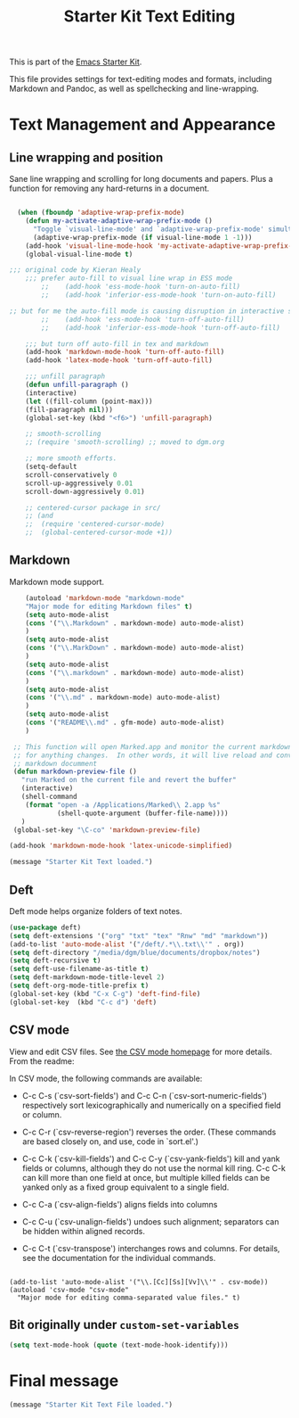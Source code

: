 # -*- coding: utf-8 -*-

#+TITLE: Starter Kit Text Editing
#+OPTIONS: toc:nil num:nil ^:nil

This is part of the [[file:starter-kit.org][Emacs Starter Kit]]. 

This file provides settings for text-editing modes and formats, including
Markdown and Pandoc, as well as spellchecking and line-wrapping.

* Text Management and Appearance
** Line wrapping and position
    Sane line wrapping and scrolling for long documents and
    papers. Plus a function for removing any hard-returns in a
    document. 
#+srcname: line-modes
#+begin_src emacs-lisp

  (when (fboundp 'adaptive-wrap-prefix-mode)
    (defun my-activate-adaptive-wrap-prefix-mode ()
      "Toggle `visual-line-mode' and `adaptive-wrap-prefix-mode' simultaneously."
      (adaptive-wrap-prefix-mode (if visual-line-mode 1 -1)))
    (add-hook 'visual-line-mode-hook 'my-activate-adaptive-wrap-prefix-mode))
    (global-visual-line-mode t)

;;; original code by Kieran Healy
    ;;; prefer auto-fill to visual line wrap in ESS mode
        ;;    (add-hook 'ess-mode-hook 'turn-on-auto-fill)
        ;;    (add-hook 'inferior-ess-mode-hook 'turn-on-auto-fill) 

;; but for me the auto-fill mode is causing disruption in interactive stata and r sessions so I turn it off.
        ;;    (add-hook 'ess-mode-hook 'turn-off-auto-fill)
        ;;    (add-hook 'inferior-ess-mode-hook 'turn-off-auto-fill) 

    ;;; but turn off auto-fill in tex and markdown
    (add-hook 'markdown-mode-hook 'turn-off-auto-fill)
    (add-hook 'latex-mode-hook 'turn-off-auto-fill)

    ;;; unfill paragraph
    (defun unfill-paragraph ()
    (interactive)
    (let ((fill-column (point-max)))
    (fill-paragraph nil)))
    (global-set-key (kbd "<f6>") 'unfill-paragraph)

    ;; smooth-scrolling 
    ;; (require 'smooth-scrolling) ;; moved to dgm.org

    ;; more smooth efforts.
    (setq-default 
    scroll-conservatively 0
    scroll-up-aggressively 0.01
    scroll-down-aggressively 0.01)

    ;; centered-cursor package in src/
    ;; (and
    ;;  (require 'centered-cursor-mode)
    ;;  (global-centered-cursor-mode +1)) 
#+end_src

** COMMENT Spelling

    Use aspell instead of ispell. Turned off here because it loads too late. I had to put it in [[file:starter-kit-aspell.org][starter-kit-aspell.org]].

#+srcname: spelling-mode
#+begin_src emacs-lisp 
;; (setq ispell-program-name "aspell"
;;      ispell-dictionary "english"
;;      ispell-dictionary-alist
;;      (let ((default '("[A-Za-z]" "[^A-Za-z]" "[']" nil
;;                       ("-B" "-d" "english")
;;                       nil iso-8859-1)))
;;        `((nil ,@default)
;;          ("english" ,@default))))
;;
;;    ;; ispell --- make ispell skip \citep, \citet etc in .tex files.
;;    (setq ispell-tex-skip-alists
;;    '((;;("%\\[" . "%\\]") ; AMStex block comment...
;;    ;; All the standard LaTeX keywords from L. Lamport's guide:
;;    ;; \cite, \hspace, \hspace*, \hyphenation, \include, \includeonly, \input,
;;    ;; \label, \nocite, \rule (in ispell - rest included here)
;;    ("\\\\addcontentsline"              ispell-tex-arg-end 2)
;;    ("\\\\add\\(tocontents\\|vspace\\)" ispell-tex-arg-end)
;;    ("\\\\\\([aA]lph\\|arabic\\)"   ispell-tex-arg-end)
;;    ("\\\\author"                         ispell-tex-arg-end)
;;    ;; New regexps here --- kjh
;;    ("\\\\\\(text\\|paren\\)cite" ispell-tex-arg-end)
;;    ("\\\\cite\\(t\\|p\\|year\\|yearpar\\)" ispell-tex-arg-end)
;;    ("\\\\bibliographystyle"                ispell-tex-arg-end)
;;    ("\\\\makebox"                  ispell-tex-arg-end 0)
;;    ("\\\\e?psfig"                  ispell-tex-arg-end)
;;    ("\\\\document\\(class\\|style\\)" .
;;    "\\\\begin[ \t\n]*{[ \t\n]*document[ \t\n]*}"))
;;    (;; delimited with \begin.  In ispell: displaymath, eqnarray, eqnarray*,
;;    ;; equation, minipage, picture, tabular, tabular* (ispell)
;;    ("\\(figure\\|table\\)\\*?"     ispell-tex-arg-end 0)
;;    ("list"                                 ispell-tex-arg-end 2)
;;    ("program"             . "\\\\end[ \t\n]*{[ \t\n]*program[ \t\n]*}")
;;    ("verbatim\\*?"        . "\\\\end[ \t\n]*{[ \t\n]*verbatim\\*?[ \t\n]*}"))))
#+end_src

#+RESULTS: spelling-mode

** Markdown 
Markdown mode support. 

#+srcname: markdown-mode
#+begin_src emacs-lisp
      (autoload 'markdown-mode "markdown-mode"
      "Major mode for editing Markdown files" t)
      (setq auto-mode-alist
      (cons '("\\.Markdown" . markdown-mode) auto-mode-alist)
      )
      (setq auto-mode-alist
      (cons '("\\.MarkDown" . markdown-mode) auto-mode-alist)
      )
      (setq auto-mode-alist
      (cons '("\\.markdown" . markdown-mode) auto-mode-alist)
      )
      (setq auto-mode-alist
      (cons '("\\.md" . markdown-mode) auto-mode-alist)
      )
      (setq auto-mode-alist
      (cons '("README\\.md" . gfm-mode) auto-mode-alist)
      )

   ;; This function will open Marked.app and monitor the current markdown document
   ;; for anything changes.  In other words, it will live reload and convert the
   ;; markdown documment
   (defun markdown-preview-file ()
     "run Marked on the current file and revert the buffer"
     (interactive)
     (shell-command
      (format "open -a /Applications/Marked\\ 2.app %s"
              (shell-quote-argument (buffer-file-name))))
     )  
   (global-set-key "\C-co" 'markdown-preview-file) 

  (add-hook 'markdown-mode-hook 'latex-unicode-simplified)

#+end_src

#+source: message-line
#+begin_src emacs-lisp
  (message "Starter Kit Text loaded.")
#+end_src
** Deft
   Deft mode helps organize folders of text notes.

#+srcname deft-mode
#+begin_src emacs-lisp
(use-package deft)
(setq deft-extensions '("org" "txt" "tex" "Rnw" "md" "markdown"))
(add-to-list 'auto-mode-alist '("/deft/.*\\.txt\\'" . org))
(setq deft-directory "/media/dgm/blue/documents/dropbox/notes")
(setq deft-recursive t)
(setq deft-use-filename-as-title t)
(setq deft-markdown-mode-title-level 2)
(setq deft-org-mode-title-prefix t)
(global-set-key (kbd "C-x C-g") 'deft-find-file)
(global-set-key  (kbd "C-c d") 'deft)
#+end_src

** CSV mode
View and edit CSV files. See [[http://centaur.maths.qmul.ac.uk/Emacs/][the CSV mode homepage]] for more details. From the readme:

In CSV mode, the following commands are available:

- C-c C-s (`csv-sort-fields') and C-c C-n (`csv-sort-numeric-fields')
  respectively sort lexicographically and numerically on a
  specified field or column.

- C-c C-r (`csv-reverse-region') reverses the order.  (These
  commands are based closely on, and use, code in `sort.el'.)

- C-c C-k (`csv-kill-fields') and C-c C-y (`csv-yank-fields') kill
  and yank fields or columns, although they do not use the normal
  kill ring.  C-c C-k can kill more than one field at once, but
  multiple killed fields can be yanked only as a fixed group
  equivalent to a single field.

- C-c C-a (`csv-align-fields') aligns fields into columns

- C-c C-u (`csv-unalign-fields') undoes such alignment; separators
  can be hidden within aligned records.

- C-c C-t (`csv-transpose') interchanges rows and columns.  For
  details, see the documentation for the individual commands.

#+srcname csv-mode
#+begin_src elisp

(add-to-list 'auto-mode-alist '("\\.[Cc][Ss][Vv]\\'" . csv-mode))
(autoload 'csv-mode "csv-mode"
  "Major mode for editing comma-separated value files." t)
#+end_src


** Bit originally under =custom-set-variables=

#+BEGIN_SRC emacs-lisp
(setq text-mode-hook (quote (text-mode-hook-identify)))
#+END_SRC

#+RESULTS:
| text-mode-hook-identify |

* Final message
#+source: message-line
#+begin_src emacs-lisp
(message "Starter Kit Text File loaded.")
#+end_src
